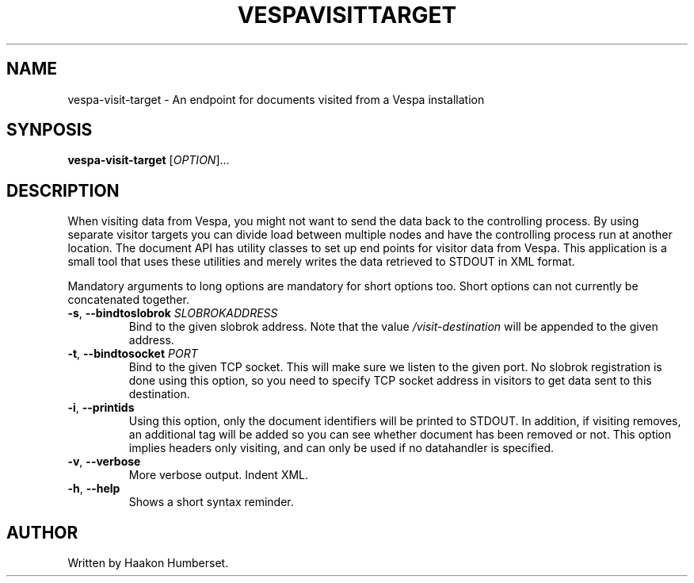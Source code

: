 ." Copyright 2017 Yahoo Inc. Licensed under the terms of the Apache 2.0 license. See LICENSE in the project root.
.TH VESPAVISITTARGET 1 2008-03-07 "Vespa" "Vespa Documentation"
.SH NAME
vespa-visit-target \- An endpoint for documents visited from a Vespa installation
.SH SYNPOSIS
.B vespa-visit-target
[\fIOPTION\fR]...
.SH DESCRIPTION
.PP
When visiting data from Vespa, you might not want to send the data back to the
controlling process. By using separate visitor targets you can divide load
between multiple nodes and have the controlling process run at another location.
The document API has utility classes to set up end points for visitor data from
Vespa. This application is a small tool that uses these utilities and merely
writes the data retrieved to STDOUT in XML format.
.PP
Mandatory arguments to long options are mandatory for short options too.
Short options can not currently be concatenated together.
.TP
\fB\-s\fR, \fB\-\-bindtoslobrok\fR \fISLOBROKADDRESS\fR
Bind to the given slobrok address. Note that the value \fI/visit-destination\fR
will be appended to the given address.
.TP
\fB\-t\fR, \fB\-\-bindtosocket\fR \fIPORT\fR
Bind to the given TCP socket. This will make sure we listen to the given port.
No slobrok registration is done using this option, so you need to specify
TCP socket address in visitors to get data sent to this destination.
.TP
\fB\-i\fR, \fB\-\-printids\fR
Using this option, only the document identifiers will be printed to STDOUT.
In addition, if visiting removes, an additional tag will be added so you can
see whether document has been removed or not. This option implies headers only
visiting, and can only be used if no datahandler is specified.
.TP
\fB\-v\fR, \fB\-\-verbose\fR
More verbose output. Indent XML.
.TP
\fB\-h\fR, \fB\-\-help\fR
Shows a short syntax reminder.
.SH AUTHOR
Written by Haakon Humberset.
